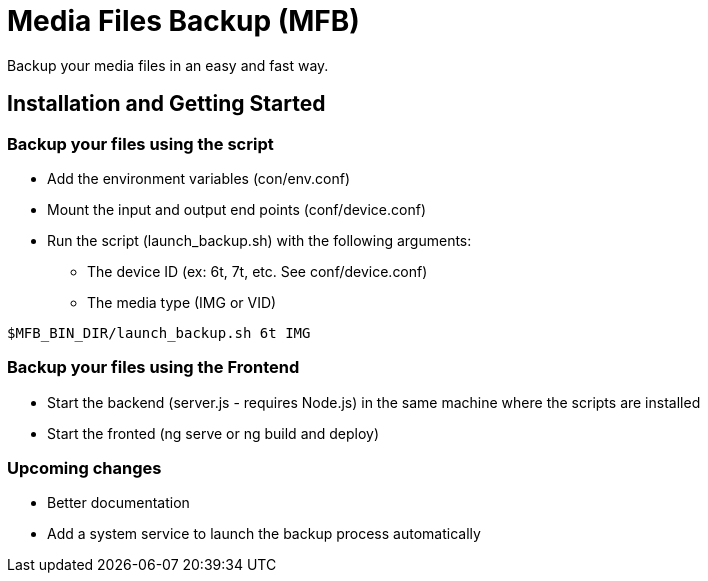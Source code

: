 = Media Files Backup (MFB)

Backup your media files in an easy and fast way.

== Installation and Getting Started

=== Backup your files using the script
* Add the environment variables (con/env.conf)
* Mount the input and output end points (conf/device.conf)
* Run the script (launch_backup.sh) with the following arguments:
  - The device ID (ex: 6t, 7t, etc. See conf/device.conf)
  - The media type (IMG or VID)
----
$MFB_BIN_DIR/launch_backup.sh 6t IMG
----

=== Backup your files using the Frontend
* Start the backend (server.js - requires Node.js) in the same machine where the scripts are installed
* Start the fronted (ng serve or ng build and deploy)


=== Upcoming changes
* Better documentation
* Add a system service to launch the backup process automatically
